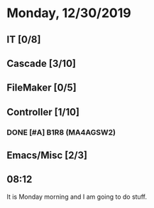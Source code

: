 * Monday, 12/30/2019
** IT [0/8]
** Cascade [3/10]
** FileMaker [0/5]
** Controller [1/10]
*** DONE [#A] B1R8 (MA4AGSW2)
** Emacs/Misc [2/3]
** 08:12
It is Monday morning and I am going to do stuff.   

